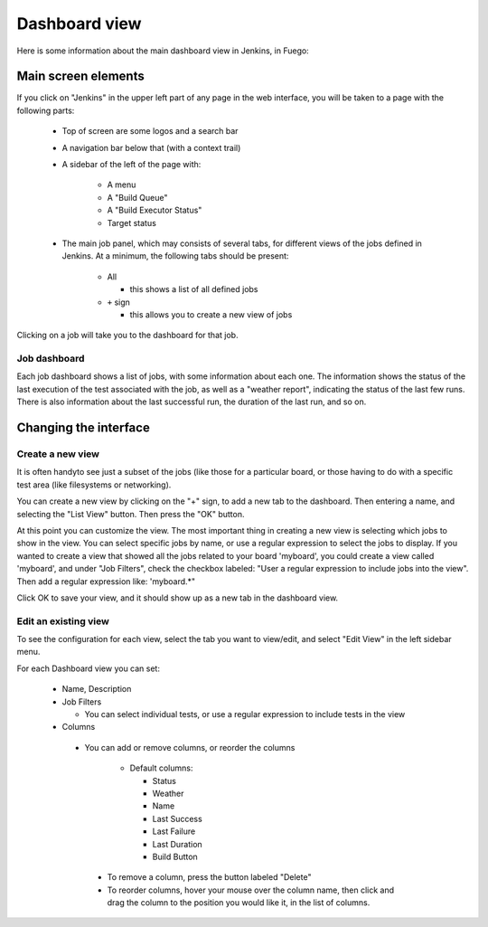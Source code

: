 .. _dashboard_view:

################
Dashboard view
################


Here is some information about the main dashboard view in Jenkins, in
Fuego:

=========================
Main screen elements
=========================

If you click on "Jenkins" in the upper left
part of any page in the web interface, you will be taken to a page
with the following parts:

 * Top of screen are some logos and a search bar
 * A navigation bar below that (with a context trail)
 * A sidebar of the left of the page with:

    * A menu
    * A "Build Queue"
    * A "Build Executor Status"
    * Target status

 * The main job panel, which may consists of several tabs, for different
   views of the jobs defined in Jenkins. At a minimum, the following tabs
   should be present:

    * All

      * this shows a list of all defined jobs
    * ``+`` sign

      * this allows you to create a new view of jobs

  .. image:: ../images/fuego-1.1-jenkins-dashboard-beaglebone-jobs.png
     :width: 900

Clicking on a job will take you to the dashboard for that job.

Job dashboard
==============

Each job dashboard shows a list of jobs, with some
information about each one.  The information shows the status of the
last execution of the test associated with the job, as well as a
"weather report", indicating the status of the last few runs.  There
is also information about the last successful run, the duration of the
last run, and so on.

============================
Changing the interface
============================

Create a new view
==================

It is often handyto see just a subset of the jobs (like those for a
particular board, or those having to do with a specific test area
(like filesystems or networking).

You can create a new view by clicking on the "+" sign, to add a new
tab to the dashboard.  Then entering a name, and selecting the "List
View" button.  Then press the "OK" button.

At this point you can customize the view.  The most important thing in
creating a new view is selecting which jobs to show in the view.  You
can select specific jobs by name, or use a regular expression to
select the jobs to display.  If you wanted to create a view that
showed all the jobs related to your board 'myboard', you could create
a view called 'myboard', and under "Job Filters",  check the checkbox
labeled: "User a regular expression to include jobs into the view".
Then add a regular expression like: 'myboard.*"

Click OK to save your view, and it should show up as a new tab in the
dashboard view.

Edit an existing view
=======================

To see the configuration for each view,
select the tab you want to view/edit, and select "Edit View" in the
left sidebar menu.

For each Dashboard view you can set:

 * Name, Description
 * Job Filters

   * You can select individual tests, or use a regular expression to
     include tests in the view

 * Columns

  * You can add or remove columns, or reorder the columns

     * Default columns:

       * Status
       * Weather
       * Name
       * Last Success
       * Last Failure
       * Last Duration
       * Build Button

   * To remove a column, press the button labeled "Delete"
   * To reorder columns, hover your mouse over the column name, then
     click and drag the column to the position you would like it, in
     the list of columns.
